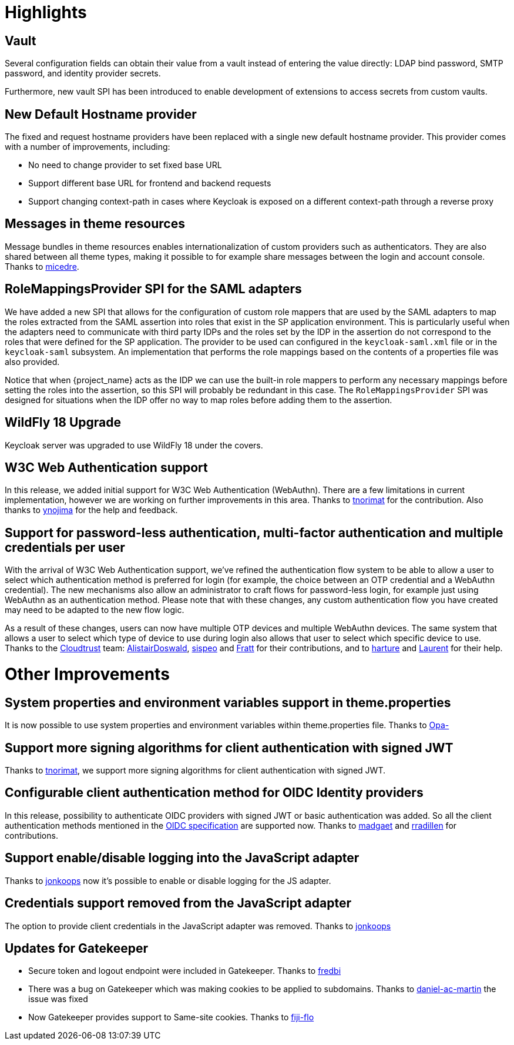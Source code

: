 = Highlights

== Vault

Several configuration fields can obtain their value from
a vault instead of entering the value directly: LDAP bind password,
SMTP password, and identity provider secrets.

Furthermore, new vault SPI has been introduced to enable development
of extensions to access secrets from custom vaults.

== New Default Hostname provider

The fixed and request hostname providers have been replaced with a single new default hostname provider. This provider
comes with a number of improvements, including:

* No need to change provider to set fixed base URL
* Support different base URL for frontend and backend requests
* Support changing context-path in cases where Keycloak is exposed on a different context-path through a reverse proxy

== Messages in theme resources

Message bundles in theme resources enables internationalization of custom providers such as authenticators. They are also shared between all theme types, making it possible to for example share messages between the login and account console. Thanks to https://github.com/micedre[micedre].

== RoleMappingsProvider SPI for the SAML adapters

We have added a new SPI that allows for the configuration of custom role mappers that are used by the SAML adapters to map
the roles extracted from the SAML assertion into roles that exist in the SP application environment. This is particularly useful
when the adapters need to communicate with third party IDPs and the roles set by the IDP in the assertion do not correspond to
the roles that were defined for the SP application. The provider to be used can configured in the `keycloak-saml.xml`
file or in the `keycloak-saml` subsystem. An implementation that performs the role mappings based on the contents of a properties
file was also provided.

Notice that when {project_name} acts as the IDP we can use the built-in role mappers to perform any necessary mappings
before setting the roles into the assertion, so this SPI will probably be redundant in this case. The `RoleMappingsProvider`
SPI was designed for situations when the IDP offer no way to map roles before adding them to the assertion.

== WildFly 18 Upgrade

Keycloak server was upgraded to use WildFly 18 under the covers.

== W3C Web Authentication support

In this release, we added initial support for W3C Web Authentication (WebAuthn). There are a few limitations in current implementation,
however we are working on further improvements in this area. Thanks to https://github.com/tnorimat[tnorimat] for the contribution. Also thanks to
https://github.com/ynojima[ynojima] for the help and feedback.

== Support for password-less authentication, multi-factor authentication and multiple credentials per user

With the arrival of W3C Web Authentication support, we've refined the authentication flow system to be able to allow a user to select which authentication method is preferred for login (for example, the choice between an OTP credential and a WebAuthn credential). The new mechanisms also allow an administrator to
craft flows for password-less login, for example just using WebAuthn as an authentication method. Please note that with these changes, any custom authentication
flow you have created may need to be adapted to the new flow logic.

As a result of these changes, users can now have multiple OTP devices and multiple WebAuthn devices. The same system that allows a user
to select which type of device to use during login also allows that user to select which specific device to use. Thanks to the https://github.com/cloudtrust[Cloudtrust] team:
https://github.com/AlistairDoswald[AlistairDoswald], https://github.com/fperot74[sispeo] and https://github.com/Fratt[Fratt] for their contributions, and
to https://github.com/harture[harture] and https://github.com/lagess[Laurent] for their help.


= Other Improvements

== System properties and environment variables support in theme.properties

It is now possible to use system properties and environment variables within theme.properties file. Thanks to https://github.com/Opa-[Opa-]

== Support more signing algorithms for client authentication with signed JWT

Thanks to https://github.com/tnorimat[tnorimat], we support more signing algorithms for client authentication with signed JWT.

==  Configurable client authentication method for OIDC Identity providers

In this release, possibility to authenticate OIDC providers with signed JWT or basic authentication was added. So all the client
authentication methods mentioned in the https://openid.net/specs/openid-connect-core-1_0.html#ClientAuthentication[OIDC specification]
are supported now. Thanks to https://github.com/madgaet[madgaet] and https://github.com/rradillen[rradillen] for contributions.

== Support enable/disable logging into the JavaScript adapter

Thanks to https://github.com/jonkoops[jonkoops] now it's possible to enable or disable logging for the JS adapter.

== Credentials support removed from the JavaScript adapter

The option to provide client credentials in the JavaScript adapter was removed. Thanks to https://github.com/jonkoops[jonkoops]

== Updates for Gatekeeper

* Secure token and logout endpoint were included in Gatekeeper. Thanks to https://github.com/fredbi[fredbi]
* There was a bug on Gatekeeper which was making cookies to be applied to subdomains. Thanks to https://github.com/daniel-ac-martin[daniel-ac-martin] the issue was fixed
* Now Gatekeeper provides support to Same-site cookies. Thanks to https://github.com/fiji-flo[fiji-flo]

ifeval::[{project_community}==true]
== Deploying Scripts to the Server

Please take a look at link:{releasenotes_link}#keycloak-7-0-1[7.0.1 {releasenotes_name}] for more details on how you can now deploy and run scripts to customize specific behavior.
endif::[]
